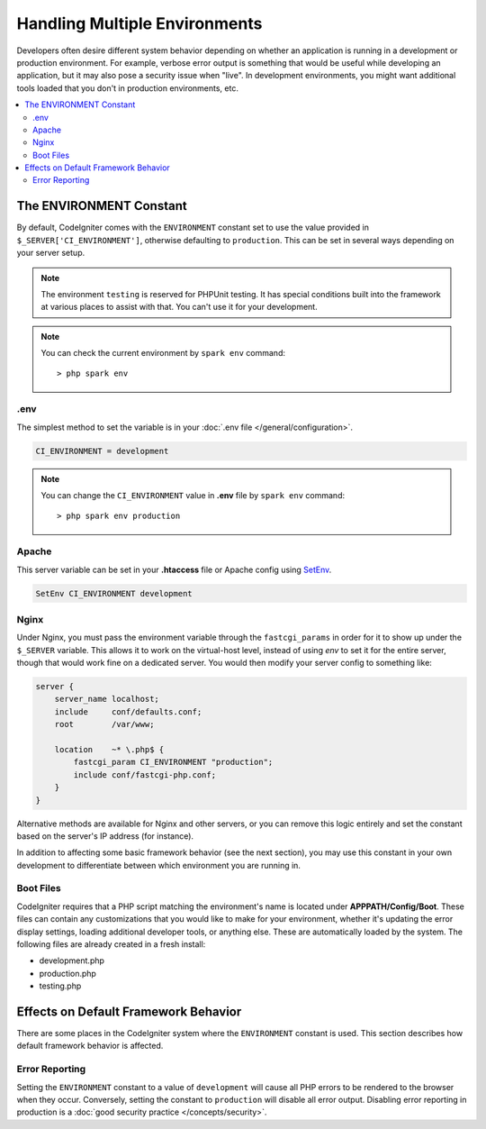 ##############################
Handling Multiple Environments
##############################

Developers often desire different system behavior depending on whether
an application is running in a development or production environment.
For example, verbose error output is something that would be useful
while developing an application, but it may also pose a security issue
when "live". In development environments, you might want additional
tools loaded that you don't in production environments, etc.

.. contents::
    :local:
    :depth: 2

.. _environment-constant:

The ENVIRONMENT Constant
========================

By default, CodeIgniter comes with the ``ENVIRONMENT`` constant set to use
the value provided in ``$_SERVER['CI_ENVIRONMENT']``, otherwise defaulting to
``production``. This can be set in several ways depending on your server setup.

.. note:: The environment ``testing`` is reserved for PHPUnit testing.
    It has special conditions built into the framework at various places to assist with that.
    You can't use it for your development.

.. note:: You can check the current environment by ``spark env`` command::

    > php spark env

.env
----

The simplest method to set the variable is in your :doc:`.env file </general/configuration>`.

.. code-block:: ini

    CI_ENVIRONMENT = development

.. note:: You can change the ``CI_ENVIRONMENT`` value in **.env** file by ``spark env`` command::

    > php spark env production

.. _environment-apache:

Apache
------

This server variable can be set in your **.htaccess** file or Apache
config using `SetEnv <https://httpd.apache.org/docs/2.4/mod/mod_env.html#setenv>`_.

.. code-block:: apache

    SetEnv CI_ENVIRONMENT development


.. _environment-nginx:

Nginx
-----

Under Nginx, you must pass the environment variable through the ``fastcgi_params``
in order for it to show up under the ``$_SERVER`` variable. This allows it to work on the
virtual-host level, instead of using `env` to set it for the entire server, though that
would work fine on a dedicated server. You would then modify your server config to something
like:

.. code-block:: nginx

    server {
        server_name localhost;
        include     conf/defaults.conf;
        root        /var/www;

        location    ~* \.php$ {
            fastcgi_param CI_ENVIRONMENT "production";
            include conf/fastcgi-php.conf;
        }
    }

Alternative methods are available for Nginx and other servers, or you can
remove this logic entirely and set the constant based on the server's IP address
(for instance).

In addition to affecting some basic framework behavior (see the next
section), you may use this constant in your own development to
differentiate between which environment you are running in.

Boot Files
----------

CodeIgniter requires that a PHP script matching the environment's name is located
under **APPPATH/Config/Boot**. These files can contain any customizations that
you would like to make for your environment, whether it's updating the error display
settings, loading additional developer tools, or anything else. These are
automatically loaded by the system. The following files are already created in
a fresh install:

* development.php
* production.php
* testing.php

Effects on Default Framework Behavior
=====================================

There are some places in the CodeIgniter system where the ``ENVIRONMENT``
constant is used. This section describes how default framework behavior
is affected.

Error Reporting
---------------

Setting the ``ENVIRONMENT`` constant to a value of ``development`` will cause
all PHP errors to be rendered to the browser when they occur.
Conversely, setting the constant to ``production`` will disable all error
output. Disabling error reporting in production is a
:doc:`good security practice </concepts/security>`.

